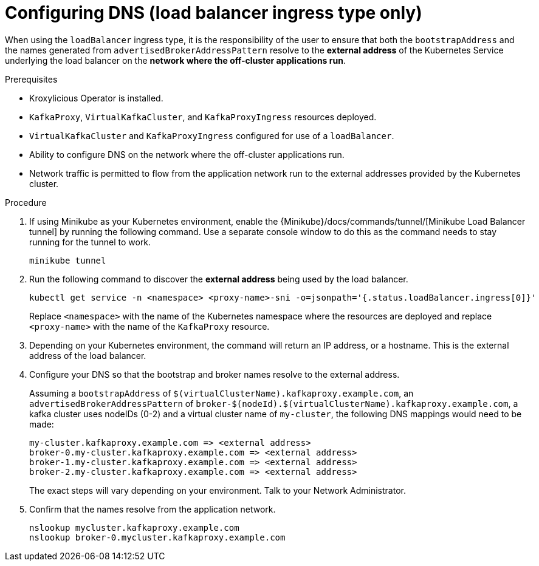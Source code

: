 
// file included in the following:
//
// con-virtualkafkafkacluster-overview.adoc

[id='proc-virtualkafkacluster-loadbalancer-dns-config-{context}']

= Configuring DNS (load balancer ingress type only)

[role="_abstract"]

When using the `loadBalancer` ingress type, it is the responsibility of the user to ensure that both the `bootstrapAddress` and the names generated from `advertisedBrokerAddressPattern` resolve to the *external address* of the Kubernetes Service underlying the load balancer on the *network where the off-cluster applications run*.

.Prerequisites

* Kroxylicious Operator is installed.
* `KafkaProxy`, `VirtualKafkaCluster`, and `KafkaProxyIngress` resources deployed.
* `VirtualKafkaCluster` and `KafkaProxyIngress` configured for use of a `loadBalancer`.
* Ability to configure DNS on the network where the off-cluster applications run.
* Network traffic is permitted to flow from the application network run to the external addresses provided by the Kubernetes cluster.

.Procedure

ifndef::OpenShiftOnly[]
. If using Minikube as your Kubernetes environment, enable the {Minikube}/docs/commands/tunnel/[Minikube Load Balancer tunnel] by running the following command.
  Use a separate console window to do this as the command needs to stay running for the tunnel to work.
+
[source,shell]
----
minikube tunnel
----
endif::OpenShiftOnly[]
. Run the following command to discover the *external address* being used by the load balancer.
+
[source,shell]
----
kubectl get service -n <namespace> <proxy-name>-sni -o=jsonpath='{.status.loadBalancer.ingress[0]}'
----
+
Replace `<namespace>` with the name of the Kubernetes namespace where the resources are deployed and replace `<proxy-name>` with the name of the `KafkaProxy` resource.

. Depending on your Kubernetes environment, the command will return an IP address, or a hostname.
  This is the external address of the load balancer.

. Configure your DNS so that the bootstrap and broker names resolve to the external address.
+
Assuming a `bootstrapAddress` of `$(virtualClusterName).kafkaproxy.example.com`, an `advertisedBrokerAddressPattern` of `broker-$(nodeId).$(virtualClusterName).kafkaproxy.example.com`,
a kafka cluster uses nodeIDs (0-2) and a virtual cluster name of `my-cluster`, the following DNS mappings would need to be made:
+
[source,text]
----
my-cluster.kafkaproxy.example.com => <external address>
broker-0.my-cluster.kafkaproxy.example.com => <external address>
broker-1.my-cluster.kafkaproxy.example.com => <external address>
broker-2.my-cluster.kafkaproxy.example.com => <external address>
----
+
The exact steps will vary depending on your environment. Talk to your Network Administrator.
. Confirm that the names resolve from the application network.
+
[source,shell]
----
nslookup mycluster.kafkaproxy.example.com
nslookup broker-0.mycluster.kafkaproxy.example.com
----

